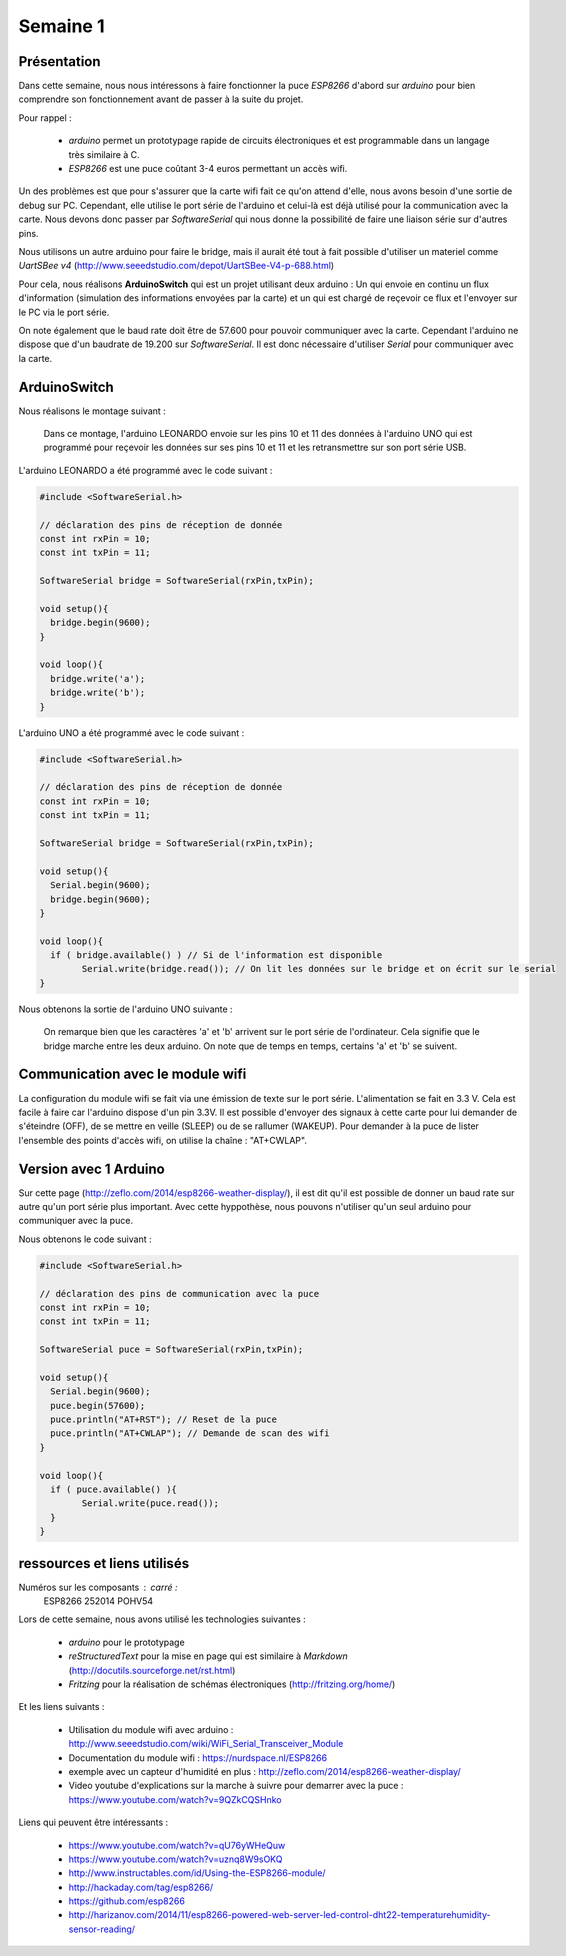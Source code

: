Semaine 1
=========

Présentation
------------

Dans cette semaine, nous nous intéressons à faire fonctionner la puce
*ESP8266* d'abord sur *arduino* pour bien comprendre son fonctionnement
avant de passer à la suite du projet.

Pour rappel : 

 - *arduino* permet un prototypage rapide de circuits électroniques et
   est programmable dans un langage très similaire à C.
 - *ESP8266* est une puce coûtant 3-4 euros permettant un accès wifi.
 

Un des problèmes est que pour s'assurer que la carte wifi fait ce qu'on 
attend d'elle, nous avons besoin d'une sortie de debug sur PC. Cependant,
elle utilise le port série de l'arduino et celui-là est déjà utilisé pour
la communication avec la carte. Nous devons donc passer par *SoftwareSerial*
qui nous donne la possibilité de faire une liaison série sur d'autres pins.

Nous utilisons un autre arduino pour faire le bridge, mais il aurait été tout
à fait possible d'utiliser un materiel comme *UartSBee v4* 
(http://www.seeedstudio.com/depot/UartSBee-V4-p-688.html)


Pour cela, nous réalisons **ArduinoSwitch** qui est un projet utilisant 
deux arduino : Un qui envoie en continu un flux d'information (simulation des
informations envoyées par la carte) et un qui est chargé de reçevoir ce flux
et l'envoyer sur le PC via le port série.

On note également que le baud rate doit être de 57.600 pour pouvoir communiquer
avec la carte. Cependant l'arduino ne dispose que d'un baudrate de 19.200 sur
*SoftwareSerial*. Il est donc nécessaire d'utiliser *Serial* pour communiquer avec 
la carte.




ArduinoSwitch
-------------

Nous réalisons le montage suivant :

.. figure:: ressources/arduinoSwitch_bb.svg
	:alt: montage pour arduinoSwitch
	
	Dans ce montage, l'arduino LEONARDO envoie sur les pins 10 et 11
	des données à l'arduino UNO qui est programmé pour reçevoir les données sur
	ses pins 10 et 11 et les retransmettre sur son port série USB.


L'arduino LEONARDO a été programmé avec le code suivant :

.. code:: C

	#include <SoftwareSerial.h>
	
	// déclaration des pins de réception de donnée
	const int rxPin = 10;
	const int txPin = 11;
	
	SoftwareSerial bridge = SoftwareSerial(rxPin,txPin);
	
	void setup(){
	  bridge.begin(9600); 
	}
	
	void loop(){
	  bridge.write('a');
	  bridge.write('b');
	}

L'arduino UNO a été programmé avec le code suivant :

.. code:: C

	#include <SoftwareSerial.h>

	// déclaration des pins de réception de donnée
	const int rxPin = 10;
	const int txPin = 11;

	SoftwareSerial bridge = SoftwareSerial(rxPin,txPin);

	void setup(){
	  Serial.begin(9600);
	  bridge.begin(9600);
	}

	void loop(){
	  if ( bridge.available() ) // Si de l'information est disponible
		Serial.write(bridge.read()); // On lit les données sur le bridge et on écrit sur le serial
	}
	

Nous obtenons la sortie de l'arduino UNO suivante :
	
.. figure:: ressources/screen1.png
	:alt: screen du test de bridge avec un arduino
	
	On remarque bien que les caractères 'a' et 'b' arrivent sur le port série
	de l'ordinateur. Cela signifie que le bridge marche entre les deux arduino.
	On note que de temps en temps, certains 'a' et 'b' se suivent.


Communication avec le module wifi
---------------------------------

La configuration du module wifi se fait via une émission de texte sur le port
série. L'alimentation se fait en 3.3 V. Cela est facile à faire car l'arduino
dispose d'un pin 3.3V. Il est possible d'envoyer des signaux à cette carte pour
lui demander de s'éteindre (OFF), de se mettre en veille (SLEEP) ou de se rallumer
(WAKEUP).
Pour demander à la puce de lister l'ensemble des points d'accès wifi, on utilise
la chaîne : "AT+CWLAP".



Version avec 1 Arduino
----------------------

Sur cette page (http://zeflo.com/2014/esp8266-weather-display/), il est dit qu'il est possible de donner 
un baud rate sur autre qu'un port série plus important. Avec cette hyppothèse, nous
pouvons n'utiliser qu'un seul arduino pour communiquer avec la puce. 

Nous obtenons le code suivant :

.. code:: C

	#include <SoftwareSerial.h>

	// déclaration des pins de communication avec la puce
	const int rxPin = 10;
	const int txPin = 11;

	SoftwareSerial puce = SoftwareSerial(rxPin,txPin);

	void setup(){
	  Serial.begin(9600);
	  puce.begin(57600);
	  puce.println("AT+RST"); // Reset de la puce
	  puce.println("AT+CWLAP"); // Demande de scan des wifi
	}

	void loop(){
	  if ( puce.available() ){
		Serial.write(puce.read());
	  }  
	}


ressources et liens utilisés
----------------------------

Numéros sur les composants : carré : 
	ESP8266
	252014
	POHV54

Lors de cette semaine, nous avons utilisé les technologies suivantes :

 - *arduino* pour le prototypage 
 - *reStructuredText* pour la mise en page qui est similaire à *Markdown* (http://docutils.sourceforge.net/rst.html)
 - *Fritzing* pour la réalisation de schémas électroniques (http://fritzing.org/home/)
 
Et les liens suivants :
 
 - Utilisation du module wifi avec arduino : http://www.seeedstudio.com/wiki/WiFi_Serial_Transceiver_Module
 - Documentation du module wifi : https://nurdspace.nl/ESP8266
 - exemple avec un capteur d'humidité en plus : http://zeflo.com/2014/esp8266-weather-display/
 - Video youtube d'explications sur la marche à suivre pour demarrer avec la puce : https://www.youtube.com/watch?v=9QZkCQSHnko
 
Liens qui peuvent être intéressants :
 
 - https://www.youtube.com/watch?v=qU76yWHeQuw
 - https://www.youtube.com/watch?v=uznq8W9sOKQ
 - http://www.instructables.com/id/Using-the-ESP8266-module/
 - http://hackaday.com/tag/esp8266/
 - https://github.com/esp8266
 - http://harizanov.com/2014/11/esp8266-powered-web-server-led-control-dht22-temperaturehumidity-sensor-reading/
